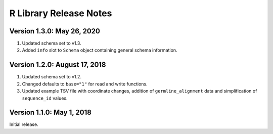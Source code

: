 R Library Release Notes
============================

Version 1.3.0: May 26, 2020
---------------------------

1.  Updated schema set to v1.3.
2.  Added ``info`` slot to ``Schema`` object containing general schema
    information.

Version 1.2.0: August 17, 2018
------------------------------

1.  Updated schema set to v1.2.
2.  Changed defaults to ``base="1"`` for read and write functions.
3.  Updated example TSV file with coordinate changes, addition of
    ``germline_alignment`` data and simplification of ``sequence_id``
    values.

Version 1.1.0: May 1, 2018
--------------------------

Initial release.
